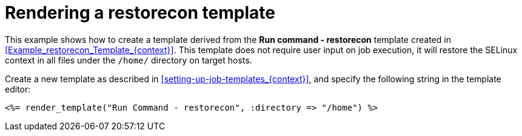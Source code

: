 [id="Rendering_a_restorecon_Template_{context}"]
= Rendering a restorecon template

This example shows how to create a template derived from the *Run command - restorecon* template created in xref:Example_restorecon_Template_{context}[].
This template does not require user input on job execution, it will restore the SELinux context in all files under the `/home/` directory on target hosts.

Create a new template as described in xref:setting-up-job-templates_{context}[], and specify the following string in the template editor:

[source, ruby]
----
<%= render_template("Run Command - restorecon", :directory => "/home") %>
----
